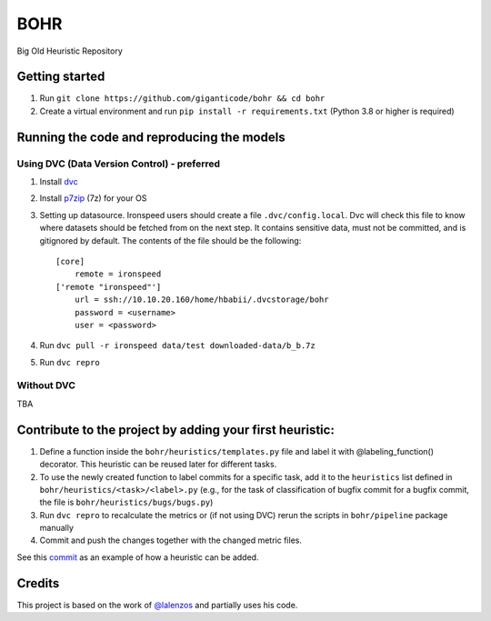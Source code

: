 BOHR
----------------------------------
Big Old Heuristic Repository

Getting started
===========================================

#. Run ``git clone https://github.com/giganticode/bohr && cd bohr``
#. Create a virtual environment and run ``pip install -r requirements.txt`` (Python 3.8 or higher is required)

Running the code and reproducing the models
===========================================

Using DVC (Data Version Control) - preferred
~~~~~~~~~~~~~~~~~~~~~~~~~~~~~~~~~~~~~~~~~~~~

#. Install dvc_ 

#. Install p7zip_ (7z) for your OS

#. Setting up datasource. Ironspeed users should create a file ``.dvc/config.local``. Dvc will check this file to know where datasets should be fetched from on the next step. It contains sensitive data, must not be committed, and is gitignored by default. The contents of the file should be the following::

    [core]
        remote = ironspeed
    ['remote "ironspeed"']
        url = ssh://10.10.20.160/home/hbabii/.dvcstorage/bohr
        password = <username>
        user = <password>

#. Run ``dvc pull -r ironspeed data/test downloaded-data/b_b.7z``

#. Run ``dvc repro``

.. _dvc: https://dvc.org/doc/install
.. _p7zip: https://www.7-zip.org

Without DVC
~~~~~~~~~~~
TBA

Contribute to the project by adding your first heuristic:
===========================================================

#. Define a function inside the ``bohr/heuristics/templates.py`` file and label it with @labeling_function() decorator. This heuristic can be reused later for different tasks.

#. To use the newly created function to label commits for a specific task, add it to the ``heuristics`` list defined in ``bohr/heuristics/<task>/<label>.py`` (e.g., for the task of classification of bugfix commit for a bugfix commit, the file is ``bohr/heuristics/bugs/bugs.py``)

#. Run ``dvc repro`` to recalculate the metrics or (if not using DVC) rerun the scripts in ``bohr/pipeline`` package manually

#. Commit and push the changes together with the changed metric files.

See this commit_ as an example of how a heuristic can be added.

.. _commit : https://github.com/giganticode/bohr/commit/6928dfd750d304ca4610dbba4216f6e94375e4a7

Credits
=======

This project is based on the work of `@lalenzos <https://github.com/lalenzos>`_ and partially uses his code.
